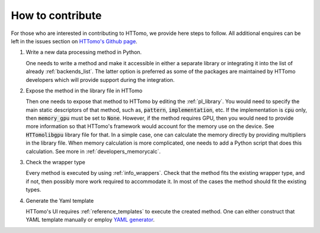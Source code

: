 .. _developers_howtocontribute:

How to contribute
*****************

For those who are interested in contributing to HTTomo, we provide here steps to follow. All additional enquires can be left in
the issues section on `HTTomo's Github page <https://github.com/DiamondLightSource/httomo/issues>`_.

1. Write a new data processing method in Python.

   One needs to write a method and make it accessible in either a separate library or integrating
   it into the list of already :ref:`backends_list`. The latter option is preferred as some of the packages are
   maintained by HTTomo developers which will provide support during the integration.

2. Expose the method in the library file in HTTomo

   Then one needs to expose that method to HTTomo by editing the :ref:`pl_library`. You would need to specify
   the main static descriptors of that method, such as, :code:`pattern`, :code:`implementation`, etc. If the implementation is :code:`cpu` only,
   then :code:`memory_gpu` must be set to :code:`None`. However, if the method requires GPU, then you would need to provide more information so
   that HTTomo's framework would account for the memory use on the device. See :code:`HTTomolibgpu` library file for that.
   In a simple case, one can calculate the memory directly by providing multipliers in the library file. When memory
   calculation is more complicated, one needs to add a Python script that does this calculation. See more in :ref:`developers_memorycalc`.

3. Check the wrapper type

   Every method is executed by using :ref:`info_wrappers`. Check that the method fits the existing wrapper type, and if not, then possibly more work required
   to accommodate it. In most of the cases the method should fit the existing types.

4. Generate the Yaml template

   HTTomo's UI requires :ref:`reference_templates` to execute the created method. One can either construct that YAML template manually or employ
   `YAML generator <https://diamondlightsource.github.io/httomo-backends/utilities/yaml_generator.html>`_.




